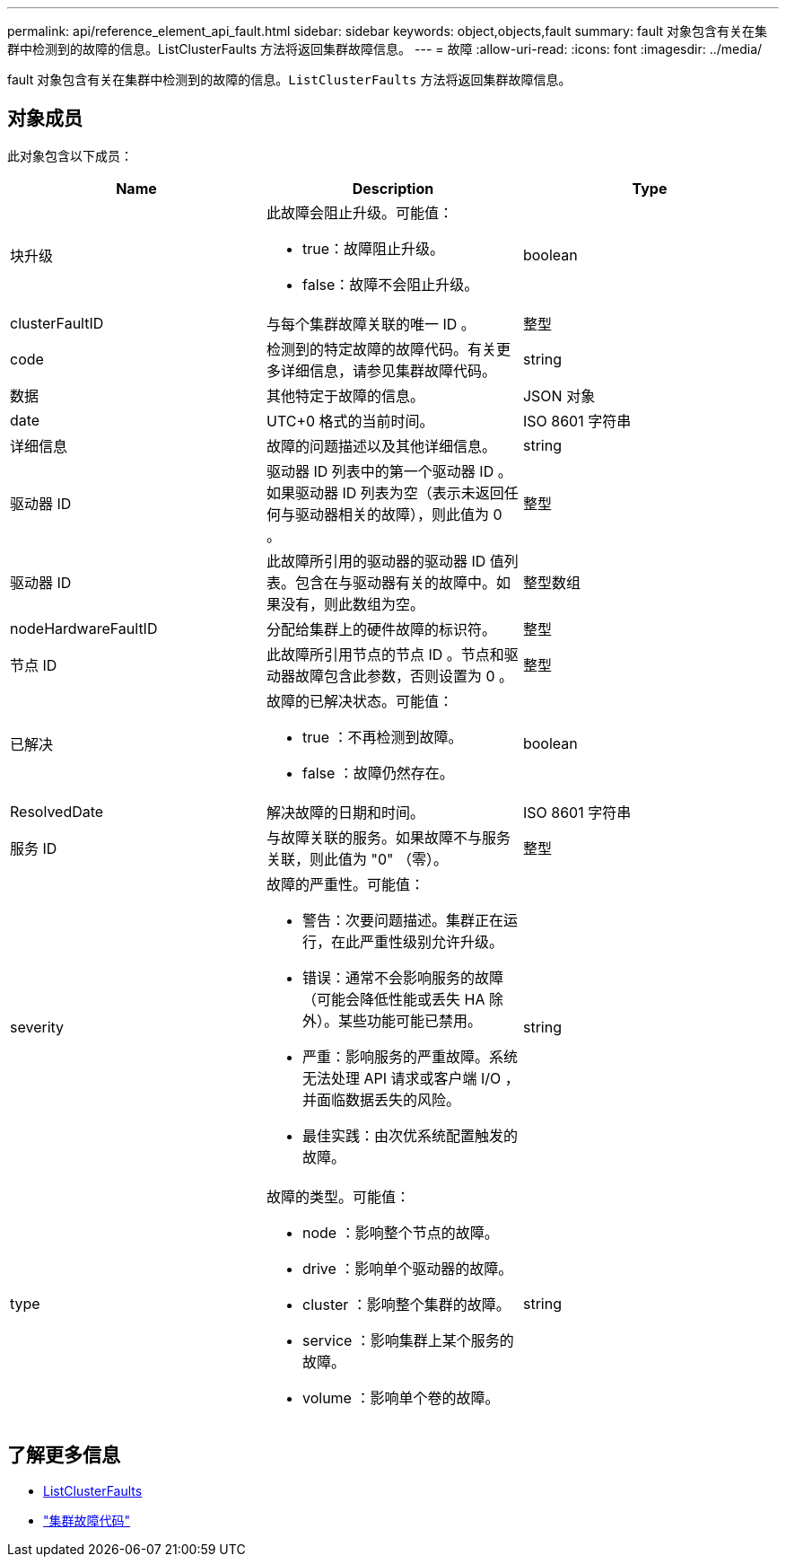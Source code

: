 ---
permalink: api/reference_element_api_fault.html 
sidebar: sidebar 
keywords: object,objects,fault 
summary: fault 对象包含有关在集群中检测到的故障的信息。ListClusterFaults 方法将返回集群故障信息。 
---
= 故障
:allow-uri-read: 
:icons: font
:imagesdir: ../media/


[role="lead"]
fault 对象包含有关在集群中检测到的故障的信息。`ListClusterFaults` 方法将返回集群故障信息。



== 对象成员

此对象包含以下成员：

|===
| Name | Description | Type 


 a| 
块升级
 a| 
此故障会阻止升级。可能值：

* true：故障阻止升级。
* false：故障不会阻止升级。

 a| 
boolean



 a| 
clusterFaultID
 a| 
与每个集群故障关联的唯一 ID 。
 a| 
整型



 a| 
code
 a| 
检测到的特定故障的故障代码。有关更多详细信息，请参见集群故障代码。
 a| 
string



 a| 
数据
 a| 
其他特定于故障的信息。
 a| 
JSON 对象



 a| 
date
 a| 
UTC+0 格式的当前时间。
 a| 
ISO 8601 字符串



 a| 
详细信息
 a| 
故障的问题描述以及其他详细信息。
 a| 
string



 a| 
驱动器 ID
 a| 
驱动器 ID 列表中的第一个驱动器 ID 。如果驱动器 ID 列表为空（表示未返回任何与驱动器相关的故障），则此值为 0 。
 a| 
整型



 a| 
驱动器 ID
 a| 
此故障所引用的驱动器的驱动器 ID 值列表。包含在与驱动器有关的故障中。如果没有，则此数组为空。
 a| 
整型数组



 a| 
nodeHardwareFaultID
 a| 
分配给集群上的硬件故障的标识符。
 a| 
整型



 a| 
节点 ID
 a| 
此故障所引用节点的节点 ID 。节点和驱动器故障包含此参数，否则设置为 0 。
 a| 
整型



 a| 
已解决
 a| 
故障的已解决状态。可能值：

* true ：不再检测到故障。
* false ：故障仍然存在。

 a| 
boolean



 a| 
ResolvedDate
 a| 
解决故障的日期和时间。
 a| 
ISO 8601 字符串



 a| 
服务 ID
 a| 
与故障关联的服务。如果故障不与服务关联，则此值为 "0" （零）。
 a| 
整型



 a| 
severity
 a| 
故障的严重性。可能值：

* 警告：次要问题描述。集群正在运行，在此严重性级别允许升级。
* 错误：通常不会影响服务的故障（可能会降低性能或丢失 HA 除外）。某些功能可能已禁用。
* 严重：影响服务的严重故障。系统无法处理 API 请求或客户端 I/O ，并面临数据丢失的风险。
* 最佳实践：由次优系统配置触发的故障。

 a| 
string



 a| 
type
 a| 
故障的类型。可能值：

* node ：影响整个节点的故障。
* drive ：影响单个驱动器的故障。
* cluster ：影响整个集群的故障。
* service ：影响集群上某个服务的故障。
* volume ：影响单个卷的故障。

 a| 
string

|===


== 了解更多信息

* xref:reference_element_api_listclusterfaults.adoc[ListClusterFaults]
* link:../storage/reference_monitor_cluster_fault_codes.html["集群故障代码"]

